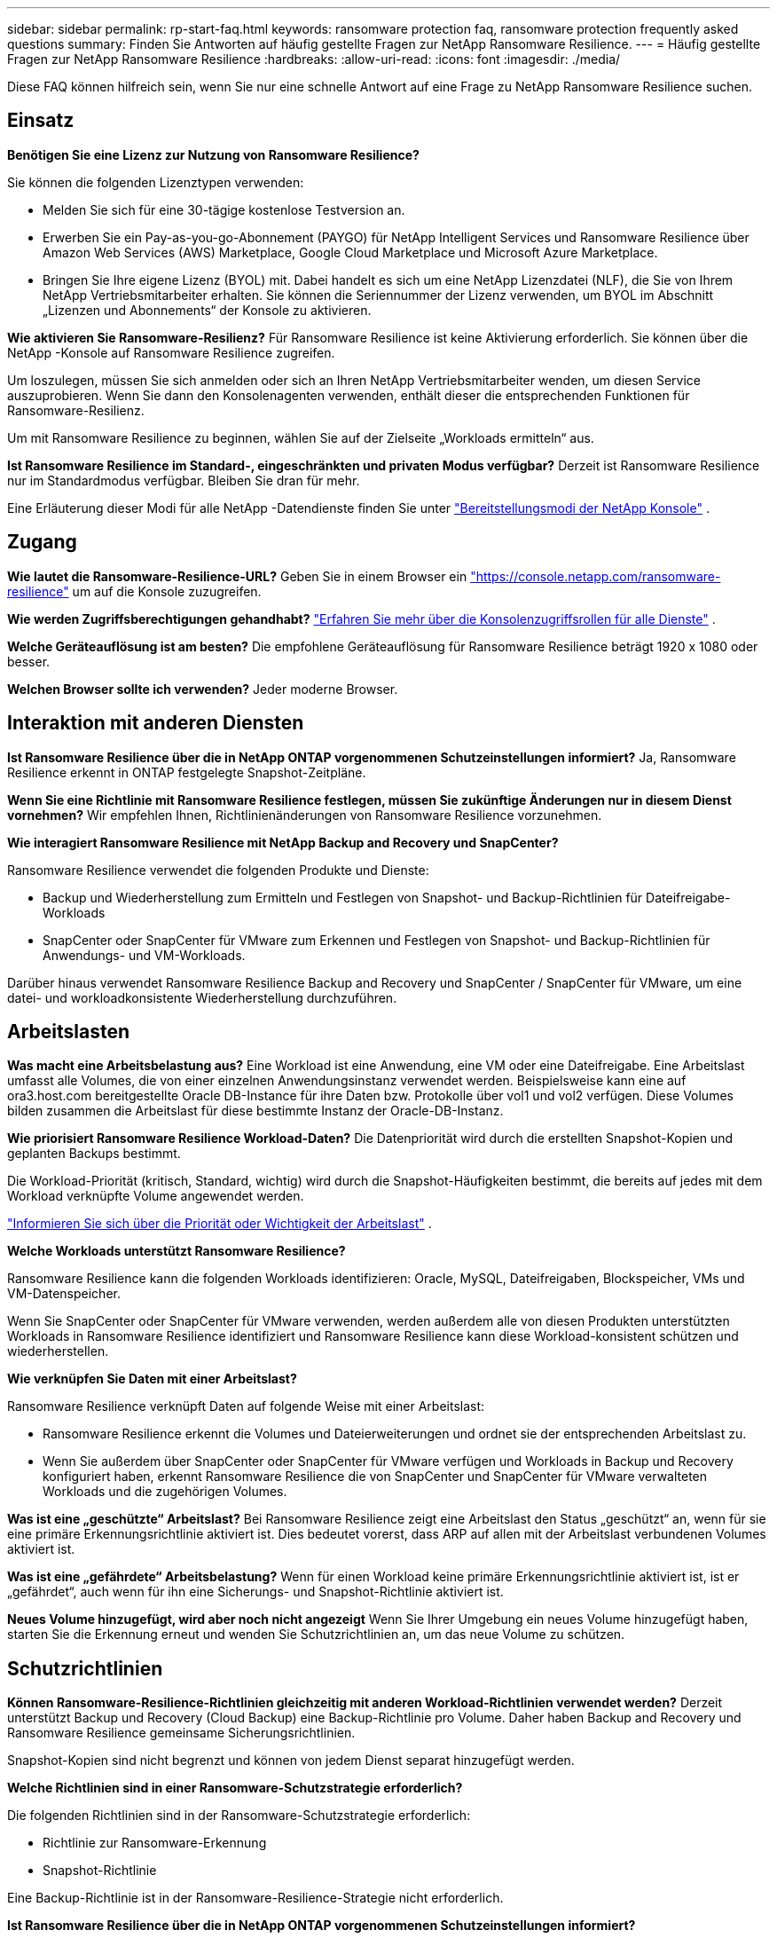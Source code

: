 ---
sidebar: sidebar 
permalink: rp-start-faq.html 
keywords: ransomware protection faq, ransomware protection frequently asked questions 
summary: Finden Sie Antworten auf häufig gestellte Fragen zur NetApp Ransomware Resilience. 
---
= Häufig gestellte Fragen zur NetApp Ransomware Resilience
:hardbreaks:
:allow-uri-read: 
:icons: font
:imagesdir: ./media/


[role="lead"]
Diese FAQ können hilfreich sein, wenn Sie nur eine schnelle Antwort auf eine Frage zu NetApp Ransomware Resilience suchen.



== Einsatz

*Benötigen Sie eine Lizenz zur Nutzung von Ransomware Resilience?*

Sie können die folgenden Lizenztypen verwenden:

* Melden Sie sich für eine 30-tägige kostenlose Testversion an.
* Erwerben Sie ein Pay-as-you-go-Abonnement (PAYGO) für NetApp Intelligent Services und Ransomware Resilience über Amazon Web Services (AWS) Marketplace, Google Cloud Marketplace und Microsoft Azure Marketplace.
* Bringen Sie Ihre eigene Lizenz (BYOL) mit. Dabei handelt es sich um eine NetApp Lizenzdatei (NLF), die Sie von Ihrem NetApp Vertriebsmitarbeiter erhalten. Sie können die Seriennummer der Lizenz verwenden, um BYOL im Abschnitt „Lizenzen und Abonnements“ der Konsole zu aktivieren.


*Wie aktivieren Sie Ransomware-Resilienz?*  Für Ransomware Resilience ist keine Aktivierung erforderlich.  Sie können über die NetApp -Konsole auf Ransomware Resilience zugreifen.

Um loszulegen, müssen Sie sich anmelden oder sich an Ihren NetApp Vertriebsmitarbeiter wenden, um diesen Service auszuprobieren.  Wenn Sie dann den Konsolenagenten verwenden, enthält dieser die entsprechenden Funktionen für Ransomware-Resilienz.

Um mit Ransomware Resilience zu beginnen, wählen Sie auf der Zielseite „Workloads ermitteln“ aus.

*Ist Ransomware Resilience im Standard-, eingeschränkten und privaten Modus verfügbar?*  Derzeit ist Ransomware Resilience nur im Standardmodus verfügbar. Bleiben Sie dran für mehr.

Eine Erläuterung dieser Modi für alle NetApp -Datendienste finden Sie unter https://docs.netapp.com/us-en/bluexp-setup-admin/concept-modes.html["Bereitstellungsmodi der NetApp Konsole"^] .



== Zugang

*Wie lautet die Ransomware-Resilience-URL?*  Geben Sie in einem Browser ein https://console.netapp.com/["https://console.netapp.com/ransomware-resilience"^] um auf die Konsole zuzugreifen.

*Wie werden Zugriffsberechtigungen gehandhabt?* https://docs.netapp.com/us-en/bluexp-setup-admin/reference-iam-predefined-roles.html["Erfahren Sie mehr über die Konsolenzugriffsrollen für alle Dienste"^] .

*Welche Geräteauflösung ist am besten?* Die empfohlene Geräteauflösung für Ransomware Resilience beträgt 1920 x 1080 oder besser.

*Welchen Browser sollte ich verwenden?* Jeder moderne Browser.



== Interaktion mit anderen Diensten

*Ist Ransomware Resilience über die in NetApp ONTAP vorgenommenen Schutzeinstellungen informiert?*  Ja, Ransomware Resilience erkennt in ONTAP festgelegte Snapshot-Zeitpläne.

*Wenn Sie eine Richtlinie mit Ransomware Resilience festlegen, müssen Sie zukünftige Änderungen nur in diesem Dienst vornehmen?*  Wir empfehlen Ihnen, Richtlinienänderungen von Ransomware Resilience vorzunehmen.

*Wie interagiert Ransomware Resilience mit NetApp Backup and Recovery und SnapCenter?*

Ransomware Resilience verwendet die folgenden Produkte und Dienste:

* Backup und Wiederherstellung zum Ermitteln und Festlegen von Snapshot- und Backup-Richtlinien für Dateifreigabe-Workloads
* SnapCenter oder SnapCenter für VMware zum Erkennen und Festlegen von Snapshot- und Backup-Richtlinien für Anwendungs- und VM-Workloads.


Darüber hinaus verwendet Ransomware Resilience Backup and Recovery und SnapCenter / SnapCenter für VMware, um eine datei- und workloadkonsistente Wiederherstellung durchzuführen.



== Arbeitslasten

*Was macht eine Arbeitsbelastung aus?* Eine Workload ist eine Anwendung, eine VM oder eine Dateifreigabe. Eine Arbeitslast umfasst alle Volumes, die von einer einzelnen Anwendungsinstanz verwendet werden.  Beispielsweise kann eine auf ora3.host.com bereitgestellte Oracle DB-Instance für ihre Daten bzw. Protokolle über vol1 und vol2 verfügen.  Diese Volumes bilden zusammen die Arbeitslast für diese bestimmte Instanz der Oracle-DB-Instanz.

*Wie priorisiert Ransomware Resilience Workload-Daten?*  Die Datenpriorität wird durch die erstellten Snapshot-Kopien und geplanten Backups bestimmt.

Die Workload-Priorität (kritisch, Standard, wichtig) wird durch die Snapshot-Häufigkeiten bestimmt, die bereits auf jedes mit dem Workload verknüpfte Volume angewendet werden.

link:rp-use-protect.html["Informieren Sie sich über die Priorität oder Wichtigkeit der Arbeitslast"] .

*Welche Workloads unterstützt Ransomware Resilience?*

Ransomware Resilience kann die folgenden Workloads identifizieren: Oracle, MySQL, Dateifreigaben, Blockspeicher, VMs und VM-Datenspeicher.

Wenn Sie SnapCenter oder SnapCenter für VMware verwenden, werden außerdem alle von diesen Produkten unterstützten Workloads in Ransomware Resilience identifiziert und Ransomware Resilience kann diese Workload-konsistent schützen und wiederherstellen.

*Wie verknüpfen Sie Daten mit einer Arbeitslast?*

Ransomware Resilience verknüpft Daten auf folgende Weise mit einer Arbeitslast:

* Ransomware Resilience erkennt die Volumes und Dateierweiterungen und ordnet sie der entsprechenden Arbeitslast zu.
* Wenn Sie außerdem über SnapCenter oder SnapCenter für VMware verfügen und Workloads in Backup und Recovery konfiguriert haben, erkennt Ransomware Resilience die von SnapCenter und SnapCenter für VMware verwalteten Workloads und die zugehörigen Volumes.


*Was ist eine „geschützte“ Arbeitslast?* Bei Ransomware Resilience zeigt eine Arbeitslast den Status „geschützt“ an, wenn für sie eine primäre Erkennungsrichtlinie aktiviert ist.  Dies bedeutet vorerst, dass ARP auf allen mit der Arbeitslast verbundenen Volumes aktiviert ist.

*Was ist eine „gefährdete“ Arbeitsbelastung?* Wenn für einen Workload keine primäre Erkennungsrichtlinie aktiviert ist, ist er „gefährdet“, auch wenn für ihn eine Sicherungs- und Snapshot-Richtlinie aktiviert ist.

*Neues Volume hinzugefügt, wird aber noch nicht angezeigt* Wenn Sie Ihrer Umgebung ein neues Volume hinzugefügt haben, starten Sie die Erkennung erneut und wenden Sie Schutzrichtlinien an, um das neue Volume zu schützen.



== Schutzrichtlinien

*Können Ransomware-Resilience-Richtlinien gleichzeitig mit anderen Workload-Richtlinien verwendet werden?*  Derzeit unterstützt Backup und Recovery (Cloud Backup) eine Backup-Richtlinie pro Volume.  Daher haben Backup and Recovery und Ransomware Resilience gemeinsame Sicherungsrichtlinien.

Snapshot-Kopien sind nicht begrenzt und können von jedem Dienst separat hinzugefügt werden.

*Welche Richtlinien sind in einer Ransomware-Schutzstrategie erforderlich?*

Die folgenden Richtlinien sind in der Ransomware-Schutzstrategie erforderlich:

* Richtlinie zur Ransomware-Erkennung
* Snapshot-Richtlinie


Eine Backup-Richtlinie ist in der Ransomware-Resilience-Strategie nicht erforderlich.

*Ist Ransomware Resilience über die in NetApp ONTAP vorgenommenen Schutzeinstellungen informiert?*

Ja, Ransomware Resilience erkennt in ONTAP festgelegte Snapshot-Zeitpläne und stellt fest, ob ARP und FPolicy auf allen Volumes in einer erkannten Arbeitslast aktiviert sind. Die Informationen, die Sie zunächst im Dashboard sehen, werden aus anderen NetApp -Lösungen und -Produkten aggregiert.

*Ist Ransomware Resilience mit den bereits in Backup and Recovery und SnapCenter festgelegten Richtlinien vertraut?*

Ja, wenn Sie Workloads in Backup and Recovery oder SnapCenter verwalten, werden die von diesen Produkten verwalteten Richtlinien in Ransomware Resilience übernommen.

*Können Sie Richtlinien ändern, die von NetApp Backup and Recovery und/oder SnapCenter übernommen wurden?*

Nein, Sie können von Ransomware Resilience aus keine von Backup and Recovery oder SnapCenter verwalteten Richtlinien ändern.  Sie verwalten alle Änderungen an diesen Richtlinien in Backup and Recovery oder SnapCenter.

*Wenn Richtlinien von ONTAP vorhanden sind (bereits im System Manager aktiviert, z. B. ARP, FPolicy und Snapshots), werden diese in Ransomware Resilience geändert?*

Nein. Ransomware Resilience ändert keine vorhandenen Erkennungsrichtlinien (ARP-, FPolicy-Einstellungen) von ONTAP.

*Was passiert, wenn Sie nach der Anmeldung für Ransomware Resilience neue Richtlinien in Backup and Recovery oder SnapCenter hinzufügen?*

Ransomware Resilience erkennt alle neuen Richtlinien, die in Backup and Recovery oder SnapCenter erstellt wurden.

*Können Sie Richtlinien von ONTAP ändern?*

Ja, Sie können Richtlinien von ONTAP in Ransomware Resilience ändern.  Sie können in Ransomware Resilience auch neue Richtlinien erstellen und auf Workloads anwenden.  Diese Aktion ersetzt vorhandene ONTAP -Richtlinien durch die in Ransomware Resilience erstellten Richtlinien.

*Können Sie Richtlinien deaktivieren?*

Sie können ARP in Erkennungsrichtlinien über die Benutzeroberfläche, APIs oder CLI des System Managers deaktivieren.

Sie können FPolicy- und Sicherungsrichtlinien deaktivieren, indem Sie eine andere Richtlinie anwenden, die diese nicht enthält.
